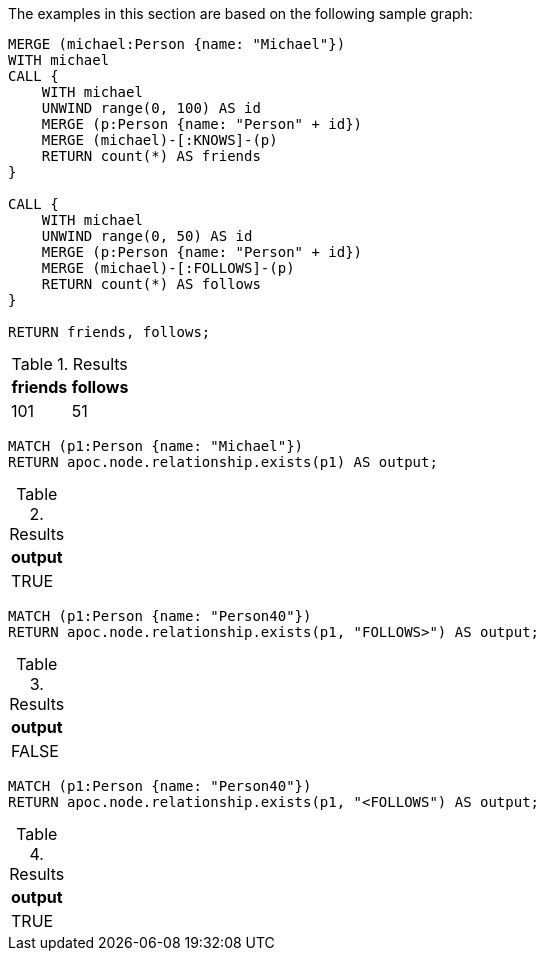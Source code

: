 The examples in this section are based on the following sample graph:

[source,cypher]
----
MERGE (michael:Person {name: "Michael"})
WITH michael
CALL {
    WITH michael
    UNWIND range(0, 100) AS id
    MERGE (p:Person {name: "Person" + id})
    MERGE (michael)-[:KNOWS]-(p)
    RETURN count(*) AS friends
}

CALL {
    WITH michael
    UNWIND range(0, 50) AS id
    MERGE (p:Person {name: "Person" + id})
    MERGE (michael)-[:FOLLOWS]-(p)
    RETURN count(*) AS follows
}

RETURN friends, follows;
----

.Results
[opts="header"]
|===
| friends | follows
| 101 | 51
|===


[source,cypher]
----
MATCH (p1:Person {name: "Michael"})
RETURN apoc.node.relationship.exists(p1) AS output;
----

.Results
[opts="header"]
|===
| output
| TRUE
|===

[source,cypher]
----
MATCH (p1:Person {name: "Person40"})
RETURN apoc.node.relationship.exists(p1, "FOLLOWS>") AS output;
----

.Results
[opts="header"]
|===
| output
| FALSE
|===

[source,cypher]
----
MATCH (p1:Person {name: "Person40"})
RETURN apoc.node.relationship.exists(p1, "<FOLLOWS") AS output;
----

.Results
[opts="header"]
|===
| output
| TRUE
|===
